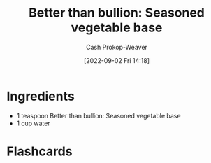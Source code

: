 :PROPERTIES:
:ID:       94acace5-6bbb-44ee-9cb9-fef318283d57
:SERVINGS: 1 cup
:LAST_MODIFIED: [2023-09-05 Tue 20:14]
:END:
#+title: Better than bullion: Seasoned vegetable base
#+hugo_custom_front_matter: :servings "1 cup" :slug "94acace5-6bbb-44ee-9cb9-fef318283d57"
#+author: Cash Prokop-Weaver
#+date: [2022-09-02 Fri 14:18]
#+filetags: :recipe:

* Ingredients

#+begin_ingredients
- 1 teaspoon Better than bullion: Seasoned vegetable base
- 1 cup water
#+end_ingredients

* Flashcards
